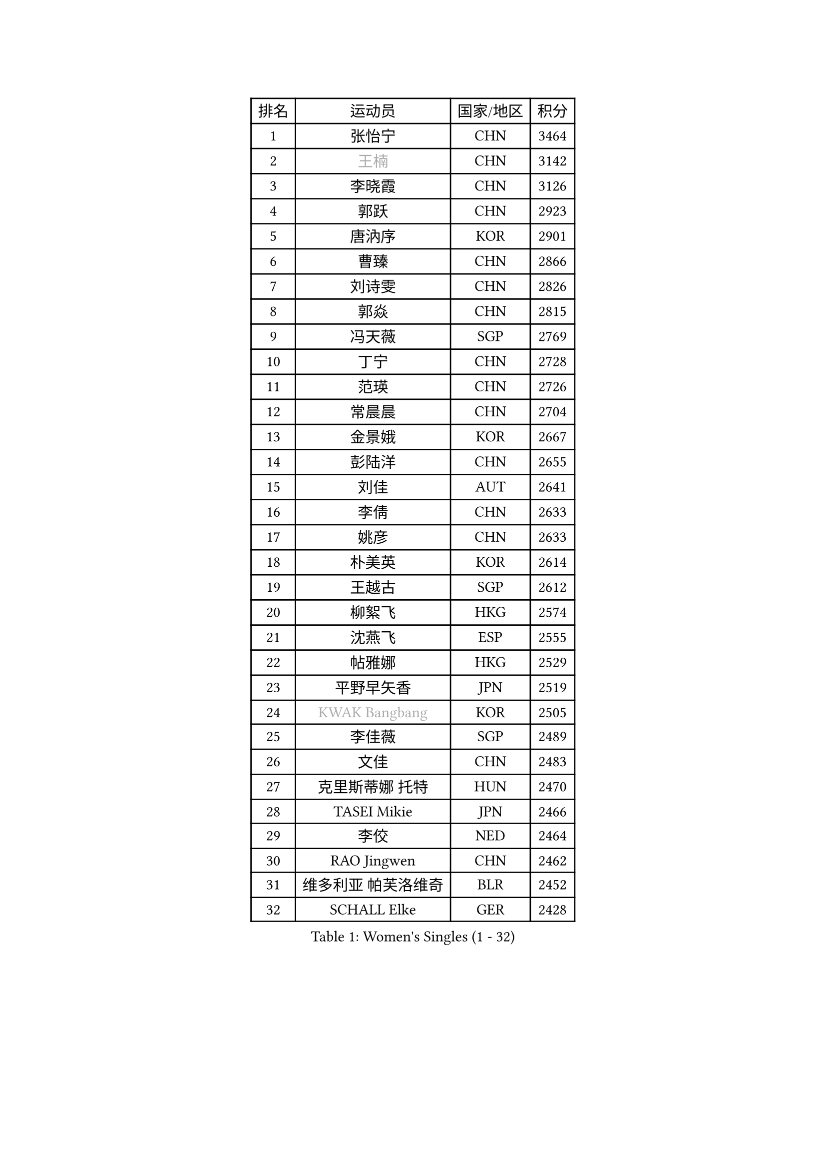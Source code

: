 
#set text(font: ("Courier New", "NSimSun"))
#figure(
  caption: "Women's Singles (1 - 32)",
    table(
      columns: 4,
      [排名], [运动员], [国家/地区], [积分],
      [1], [张怡宁], [CHN], [3464],
      [2], [#text(gray, "王楠")], [CHN], [3142],
      [3], [李晓霞], [CHN], [3126],
      [4], [郭跃], [CHN], [2923],
      [5], [唐汭序], [KOR], [2901],
      [6], [曹臻], [CHN], [2866],
      [7], [刘诗雯], [CHN], [2826],
      [8], [郭焱], [CHN], [2815],
      [9], [冯天薇], [SGP], [2769],
      [10], [丁宁], [CHN], [2728],
      [11], [范瑛], [CHN], [2726],
      [12], [常晨晨], [CHN], [2704],
      [13], [金景娥], [KOR], [2667],
      [14], [彭陆洋], [CHN], [2655],
      [15], [刘佳], [AUT], [2641],
      [16], [李倩], [CHN], [2633],
      [17], [姚彦], [CHN], [2633],
      [18], [朴美英], [KOR], [2614],
      [19], [王越古], [SGP], [2612],
      [20], [柳絮飞], [HKG], [2574],
      [21], [沈燕飞], [ESP], [2555],
      [22], [帖雅娜], [HKG], [2529],
      [23], [平野早矢香], [JPN], [2519],
      [24], [#text(gray, "KWAK Bangbang")], [KOR], [2505],
      [25], [李佳薇], [SGP], [2489],
      [26], [文佳], [CHN], [2483],
      [27], [克里斯蒂娜 托特], [HUN], [2470],
      [28], [TASEI Mikie], [JPN], [2466],
      [29], [李佼], [NED], [2464],
      [30], [RAO Jingwen], [CHN], [2462],
      [31], [维多利亚 帕芙洛维奇], [BLR], [2452],
      [32], [SCHALL Elke], [GER], [2428],
    )
  )#pagebreak()

#set text(font: ("Courier New", "NSimSun"))
#figure(
  caption: "Women's Singles (33 - 64)",
    table(
      columns: 4,
      [排名], [运动员], [国家/地区], [积分],
      [33], [LI Chunli], [NZL], [2423],
      [34], [高军], [USA], [2415],
      [35], [李恩姬], [KOR], [2404],
      [36], [#text(gray, "MIROU Maria")], [GRE], [2403],
      [37], [李洁], [NED], [2396],
      [38], [JIA Jun], [CHN], [2394],
      [39], [KIM Jong], [PRK], [2393],
      [40], [SUN Jin], [CHN], [2384],
      [41], [YAN Chimei], [SMR], [2379],
      [42], [吴雪], [DOM], [2377],
      [43], [塔玛拉 鲍罗斯], [CRO], [2374],
      [44], [MONTEIRO DODEAN Daniela], [ROU], [2372],
      [45], [TIKHOMIROVA Anna], [RUS], [2368],
      [46], [FEHER Gabriela], [SRB], [2363],
      [47], [福原爱], [JPN], [2355],
      [48], [KRAVCHENKO Marina], [ISR], [2350],
      [49], [CAO Lisi], [CHN], [2342],
      [50], [姜华珺], [HKG], [2342],
      [51], [YIP Lily], [USA], [2342],
      [52], [石贺净], [KOR], [2337],
      [53], [WANG Chen], [CHN], [2336],
      [54], [于梦雨], [SGP], [2335],
      [55], [吴佳多], [GER], [2326],
      [56], [徐孝元], [KOR], [2325],
      [57], [MOCROUSOV Elena], [MDA], [2324],
      [58], [SIBLEY Kelly], [ENG], [2323],
      [59], [CHEN TONG Fei-Ming], [TPE], [2322],
      [60], [李倩], [POL], [2318],
      [61], [LI Xue], [FRA], [2318],
      [62], [石垣优香], [JPN], [2317],
      [63], [倪夏莲], [LUX], [2314],
      [64], [林菱], [HKG], [2312],
    )
  )#pagebreak()

#set text(font: ("Courier New", "NSimSun"))
#figure(
  caption: "Women's Singles (65 - 96)",
    table(
      columns: 4,
      [排名], [运动员], [国家/地区], [积分],
      [65], [PAVLOVICH Veronika], [BLR], [2305],
      [66], [GATINSKA Katalina], [BUL], [2298],
      [67], [冯亚兰], [CHN], [2293],
      [68], [伊丽莎白 萨玛拉], [ROU], [2283],
      [69], [HIURA Reiko], [JPN], [2277],
      [70], [侯美玲], [TUR], [2275],
      [71], [STEFANOVA Nikoleta], [ITA], [2272],
      [72], [ODOROVA Eva], [SVK], [2270],
      [73], [FERLIANA Christine], [INA], [2270],
      [74], [XIAN Yifang], [FRA], [2269],
      [75], [乔治娜 波塔], [HUN], [2260],
      [76], [FUJINUMA Ai], [JPN], [2260],
      [77], [JEON Hyekyung], [KOR], [2256],
      [78], [KOMWONG Nanthana], [THA], [2252],
      [79], [TAN Wenling], [ITA], [2244],
      [80], [石川佳纯], [JPN], [2238],
      [81], [木子], [CHN], [2235],
      [82], [FUHRER Monika], [SUI], [2235],
      [83], [KONISHI An], [JPN], [2228],
      [84], [#text(gray, "ASENOVA Tanya")], [BUL], [2225],
      [85], [CHOI Moonyoung], [KOR], [2217],
      [86], [#text(gray, "YAN Xiaoshan")], [POL], [2204],
      [87], [孙蓓蓓], [SGP], [2202],
      [88], [SKOV Mie], [DEN], [2202],
      [89], [单晓娜], [GER], [2197],
      [90], [HUANG Yi-Hua], [TPE], [2196],
      [91], [LU Yun-Feng], [TPE], [2195],
      [92], [KIM Kyungha], [KOR], [2189],
      [93], [#text(gray, "TODOROVIC Biljana")], [SLO], [2187],
      [94], [BOLLMEIER Nadine], [GER], [2186],
      [95], [ONO Shiho], [JPN], [2185],
      [96], [#text(gray, "KOSTROMINA Tatyana")], [BLR], [2182],
    )
  )#pagebreak()

#set text(font: ("Courier New", "NSimSun"))
#figure(
  caption: "Women's Singles (97 - 128)",
    table(
      columns: 4,
      [排名], [运动员], [国家/地区], [积分],
      [97], [JEE Minhyung], [AUS], [2181],
      [98], [#text(gray, "JIAO Yongli")], [ESP], [2180],
      [99], [BILENKO Tetyana], [UKR], [2179],
      [100], [PASKAUSKIENE Ruta], [LTU], [2174],
      [101], [KUZMINA Elena], [RUS], [2173],
      [102], [郑怡静], [TPE], [2170],
      [103], [MA Chao In], [MAC], [2158],
      [104], [TIMINA Elena], [NED], [2151],
      [105], [#text(gray, "PAOVIC Sandra")], [CRO], [2149],
      [106], [#text(gray, "TAN Paey Fern")], [SGP], [2140],
      [107], [PETROVA Detelina], [BUL], [2139],
      [108], [BARTHEL Zhenqi], [GER], [2138],
      [109], [MA Wenting], [NOR], [2137],
      [110], [#text(gray, "SIA Mee Mee")], [BRU], [2137],
      [111], [LI Qiangbing], [AUT], [2135],
      [112], [KO Somi], [KOR], [2133],
      [113], [HAPONOVA Hanna], [UKR], [2133],
      [114], [YOON Sunae], [KOR], [2131],
      [115], [XU Jie], [POL], [2129],
      [116], [ERDELJI Anamaria], [SRB], [2125],
      [117], [EKHOLM Matilda], [SWE], [2124],
      [118], [文炫晶], [KOR], [2119],
      [119], [福冈春菜], [JPN], [2111],
      [120], [DOLGIKH Maria], [RUS], [2111],
      [121], [PESOTSKA Margaryta], [UKR], [2109],
      [122], [YAMANASHI Yuri], [JPN], [2108],
      [123], [DRINKHALL Joanna], [ENG], [2107],
      [124], [KASABOVA Asya], [BUL], [2106],
      [125], [RAMIREZ Sara], [ESP], [2103],
      [126], [TANIOKA Ayuka], [JPN], [2102],
      [127], [NTOULAKI Ekaterina], [GRE], [2102],
      [128], [藤井宽子], [JPN], [2099],
    )
  )